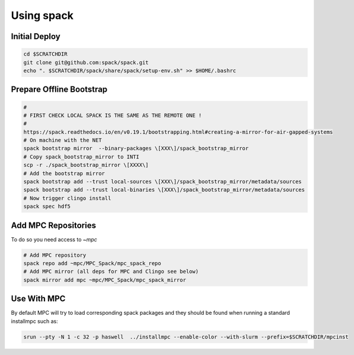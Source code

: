 Using spack
===========

Initial Deploy
--------------

.. code-block:: sh

	cd $SCRATCHDIR
	git clone git@github.com:spack/spack.git
	echo ". $SCRATCHDIR/spack/share/spack/setup-env.sh" >> $HOME/.bashrc

Prepare Offline Bootstrap
-------------------------

.. code-block:: sh
	
	#
	# FIRST CHECK LOCAL SPACK IS THE SAME AS THE REMOTE ONE !
	#
	https://spack.readthedocs.io/en/v0.19.1/bootstrapping.html#creating-a-mirror-for-air-gapped-systems
	# On machine with the NET
	spack bootstrap mirror  --binary-packages \[XXX\]/spack_bootstrap_mirror
	# Copy spack_bootstrap_mirror to INTI
	scp -r ./spack_bootstrap_mirror \[XXXX\]
	# Add the bootstrap mirror
	spack bootstrap add --trust local-sources \[XXX\]/spack_bootstrap_mirror/metadata/sources
	spack bootstrap add --trust local-binaries \[XXX\]/spack_bootstrap_mirror/metadata/sources
	# Now trigger clingo install
	spack spec hdf5 

Add MPC Repositories
--------------------

To do so you need access to `\~mpc`

.. code-block:: sh
		
	# Add MPC repository
	spack repo add ~mpc/MPC_Spack/mpc_spack_repo
	# Add MPC mirror (all deps for MPC and Clingo see below)
	spack mirror add mpc ~mpc/MPC_Spack/mpc_spack_mirror

Use With MPC
------------

By default MPC will try to load corresponding spack packages and they should be found when running a standard installmpc such as:

.. code-block:: sh

	srun --pty -N 1 -c 32 -p haswell  ../installmpc --enable-color --with-slurm --prefix=$SCRATCHDIR/mpcinst
